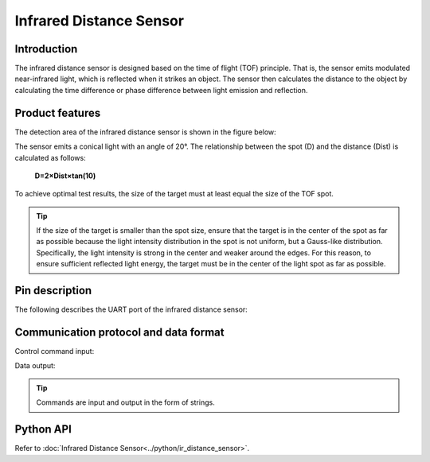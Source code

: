 ﻿===========================
Infrared Distance Sensor
===========================

Introduction
-------------------

The infrared distance sensor is designed based on the time of flight (TOF) principle. That is, the sensor emits modulated near-infrared light, which is reflected when it strikes an object. The sensor then calculates the distance to the object by calculating the time difference or phase difference between light emission and reflection.

Product features
--------------------

The detection area of ​​the infrared distance sensor is shown in the figure below:

.. image:: ../images/tof.png

The sensor emits a conical light with an angle of 20°. The relationship between the spot (D) and the distance (Dist) is calculated as follows:

    **D=2×Dist×tan⁡(10)**

To achieve optimal test results, the size of the target must at least equal the size of the TOF spot.
 
.. tip:: If the size of the target is smaller than the spot size, ensure that the target is in the center of the spot as far as possible because the light intensity distribution in the spot is not uniform, but a Gauss-like distribution. Specifically, the light intensity is strong in the center and weaker around the edges. For this reason, to ensure sufficient reflected light energy, the target must be in the center of the light spot as far as possible.


Pin description
--------------------

.. image:: ../images/tof_module.png
	:scale: 40%

The following describes the UART port of the infrared distance sensor:

====== ======= ====== ===========
No.    Pin    Function    Corresponding Connection Item
====== ======= ====== ===========
1	VCC	Power supply	Positive terminal
2	GND	Power supply	Power ground
3	TX	Transmission	RX
4	RX	Reception	TX
====== ======= ====== ===========

Communication protocol and data format
-------------------------------------------------

========= ====== ====== ====== ==========
Communication interface    Baud rate    Data bit    Stop bit    Parity
========= ====== ====== ====== ==========
UART    115200    8    1    N/A
========= ====== ====== ====== ==========

Control command input:

.. data:: ir_distance_sensor_measure_on

	:description: Enables data output by the infrared distance sensor, at the output frequency of 20 Hz.
	

.. data:: ir_distance_sensor_measure_off

	:description: Disables data output by the infrared distance sensor.
	

Data output:

.. data:: ir distance:xxx

	:description: Data format of the infrared distance sensor
	
.. tip:: Commands are input and output in the form of strings.

Python API
--------------------------

Refer to :doc:`Infrared Distance Sensor<../python/ir_distance_sensor>`.
